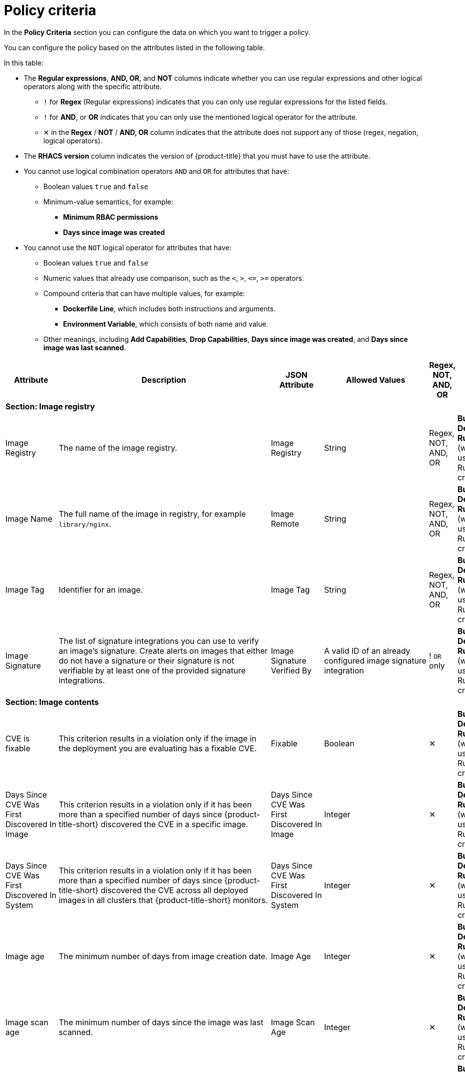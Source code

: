 // Module included in the following assemblies:
//
// * operating/manage-security-policies.adoc
:_mod-docs-content-type: CONCEPT
[id="policy-criteria_{context}"]
= Policy criteria

[role="_abstract"]
In the *Policy Criteria* section you can configure the data on which you want to trigger a policy.

You can configure the policy based on the attributes listed in the following table.

In this table:

* The *Regular expressions*, *AND, OR*, and *NOT* columns indicate whether you can use regular expressions and other logical operators along with the specific attribute.
** `!` for *Regex* (Regular expressions) indicates that you can only use regular expressions for the listed fields.
** `!` for *AND*, or *OR* indicates that you can only use the mentioned logical operator for the attribute.
** ✕ in the *Regex* / *NOT* / *AND, OR* column indicates that the attribute does not support any of those (regex, negation, logical operators).
* The *RHACS version* column indicates the version of {product-title} that you must have to use the attribute.
* You cannot use logical combination operators `AND` and `OR` for attributes that have:
** Boolean values `true` and `false`
** Minimum-value semantics, for example:
*** *Minimum RBAC permissions*
*** *Days since image was created*
* You cannot use the `NOT` logical operator for attributes that have:
** Boolean values `true` and `false`
** Numeric values that already use comparison, such as the `<`, `>`, `+<=+`, `>=` operators.
** Compound criteria that can have multiple values, for example:
*** *Dockerfile Line*, which includes both instructions and arguments.
*** *Environment Variable*, which consists of both name and value.
** Other meanings, including *Add Capabilities*, *Drop Capabilities*, *Days since image was created*, and *Days since image was last scanned*.

[cols="<,<,<,<,^,<"]
|===
| *Attribute* | *Description* | *JSON Attribute* | *Allowed Values* | *Regex*, *NOT*, *AND, OR* | *Phase*

6+| *Section: Image registry*

| Image Registry
| The name of the image registry.
| Image Registry
| String
| Regex, +
NOT, +
AND, OR
| *Build*, +
*Deploy*, +
*Runtime* (when used with a Runtime criterion)

| Image Name
| The full name of the image in registry, for example `library/nginx`.
| Image Remote
| String
| Regex, +
NOT, +
AND, OR
| *Build*, +
*Deploy*, +
*Runtime* (when used with a Runtime criterion)

| Image Tag
| Identifier for an image.
| Image Tag
| String
| Regex, +
NOT, +
AND, OR
| *Build*, +
*Deploy*, +
*Runtime* (when used with a Runtime criterion)

| Image Signature
| The list of signature integrations you can use to verify an image's signature. Create alerts on images that either do not have a signature or their signature is not verifiable by at least one of the provided signature integrations.
| Image Signature Verified By
| A valid ID of an already configured image signature integration
| ! `OR` only
| *Build*, +
*Deploy*, +
*Runtime* (when used with a Runtime criterion)


6+| *Section: Image contents*

| CVE is fixable
| This criterion results in a violation only if the image in the deployment you are evaluating has a fixable CVE.
| Fixable
| Boolean
| ✕
| *Build*, +
*Deploy*, +
*Runtime* (when used with a Runtime criterion)

| Days Since CVE Was First Discovered In Image
| This criterion results in a violation only if it has been more than a specified number of days since {product-title-short} discovered the CVE in a specific image.
| Days Since CVE Was First Discovered In Image
| Integer
| ✕
| *Build*, +
*Deploy*, +
*Runtime* (when used with a Runtime criterion)

| Days Since CVE Was First Discovered In System
| This criterion results in a violation only if it has been more than a specified number of days since {product-title-short} discovered the CVE across all deployed images in all clusters that {product-title-short} monitors.
| Days Since CVE Was First Discovered In System
| Integer
| ✕
| *Build*, +
*Deploy*, +
*Runtime* (when used with a Runtime criterion)

| Image age
| The minimum number of days from image creation date.
| Image Age
| Integer
| ✕
| *Build*, +
*Deploy*, +
*Runtime* (when used with a Runtime criterion)

| Image scan age
| The minimum number of days since the image was last scanned.
| Image Scan Age
| Integer
| ✕
| *Build*, +
*Deploy*, +
*Runtime* (when used with a Runtime criterion)

| Image User
| Matches the USER directive in the Dockerfile. See https://docs.docker.com/engine/reference/builder/#user for details
.
| Image User
| String
| Regex, +
NOT, +
AND, OR
| *Build*, +
*Deploy*, +
*Runtime* (when used with a Runtime criterion)

| Dockerfile Line
| A specific line in the Dockerfile, including both instructions and arguments.
| Dockerfile Line
| One of: LABEL, RUN, CMD, EXPOSE, ENV, ADD, COPY, ENTRYPOINT, VOLUME, USER, WORKDIR, ONBUILD
| ! Regex only for values, +
AND, OR
| *Build*, +
*Deploy*, +
*Runtime* (when used with a Runtime criterion)

| Image scan status
| Check if an image was scanned.
| Unscanned Image
| Boolean
| ✕
| *Build*, +
*Deploy*, +
*Runtime* (when used with a Runtime criterion)

| CVSS
| Common Vulnerability Scoring System, use it to match images with vulnerabilities whose scores are greater than `>`, less than `<`, or equal to `=` the specified CVSS.
| CVSS
| <, >, \<=, >= or nothing (which implies equal to) +

-- and --
 +
a decimal (a number with an optional fractional value). +

Examples: +
>=5, or +
9.5
| AND, OR
| *Build*, +
*Deploy*, +
*Runtime* (when used with a Runtime criterion)

| Severity
| The severity of the vulnerability based on the CVSS or the vendor. Can be one of Low, Moderate, Important or Critical.
| Severity
| <, >, <=, >= or nothing (which implies equal to) +

-- and --
 +
One of: +
UNKNOWN +
LOW +
MODERATE +
IMPORTANT +
CRITICAL +

Examples: +
>=IMPORTANT, or +
CRITICAL
| AND, OR
| *Build*, +
*Deploy*, +
*Runtime* (when used with a Runtime criterion)

| Fixed By
| The version string of a package that fixes a flagged vulnerability in an image. This criterion may be used in addition to other criteria that identify a vulnerability, for example using the CVE criterion.
| Fixed By
| String
| Regex, +
NOT, +
AND, OR
| *Build*, +
*Deploy*, +
*Runtime* (when used with a Runtime criterion)

| CVE
| Common Vulnerabilities and Exposures, use it with specific CVE numbers.
| CVE
| String
| Regex, +
NOT, +
AND, OR
| *Build*, +
*Deploy*, +
*Runtime* (when used with a Runtime criterion)

| Image Component
| Name and version number of a specific software component present in an image.
| Image Component
| key=value +

Value is optional. +

If value is missing, it must be in format "key=".
| Regex, +
AND, OR
| *Build*, +
*Deploy*, +
*Runtime* (when used with a Runtime criterion)

| Image OS
| Name and version number of the base operating system of the image. For example, `alpine:3.17.3`
| Image OS
| String
| Regex, +
NOT, +
AND, OR
| *Build*, +
*Deploy*, +
*Runtime* (when used with a Runtime criterion)

| Require image label
| Ensure the presence of a Docker image label. The policy triggers if any image in the deployment does not have the specified label. You can use regular expressions for both key and value fields to match labels. The `Require Image Label` policy criteria only works when you integrate with a Docker registry. For details about Docker labels see Docker documentation, https://docs.docker.com/config/labels-custom-metadata/.
| Required Image Label
| key=value +

Value is optional. +

If value is missing, it must be in format "key=".
| Regex, +
AND, OR
| *Build*, +
*Deploy*, +
*Runtime* (when used with a Runtime criterion)

| Disallow image label
| Ensure that a particular Docker image label is NOT used. The policy triggers if any image in the deployment has the specified label. You can use regular expressions for both key and value fields to match labels. The 'Disallow Image Label policy' criteria only works when you integrate with a Docker registry. For details about Docker labels see Docker documentation, https://docs.docker.com/config/labels-custom-metadata/.
| Disallowed Image Label
| key=value +

Value is optional. +

If value is missing, it must be in format "key=".
| Regex, +
AND, OR
| *Build*, +
*Deploy*, +
*Runtime* (when used with a Runtime criterion)

6+| *Section: Container configuration*

| Environment Variable
| Check environment variables by name or value.
| Environment Variable
| RAW=key=value to match an environment variable as directly specified in the deployment configuration with a specific key and value. `value` can be omitted to match on only the key. +

If the environment variable is not directly defined in the configuration, then the format SOURCE=KEY can be used, where SOURCE is one of SECRET_KEY, CONFIG_MAP_KEY, FIELD or RESOURCE_FIELD. In this case, criteria can only match the key and not the value.
| ! Regex only for key and value (if using RAW) +
AND, OR
| *Deploy*, +
*Runtime* (when used with a Runtime criterion)


| Container CPU Request
| Check for the number of cores reserved for a given resource.
| Container CPU Request
| <, >, <=, >= or nothing (which implies equal to) +

-- and --
 +
A decimal (a number with an optional fractional value) +

Examples: +
  >=5, or +
  9.5
| AND, OR
| *Deploy*, +
*Runtime* (when used with a Runtime criterion)


| Container CPU Limit
| Check for the maximum number of cores a resource is allowed to use.
| Container CPU Limit
| (Same as Container CPU Request)
| AND, OR
| *Deploy*, +
*Runtime* (when used with a Runtime criterion)


| Container Memory Request
| Check for the amount of memory reserved for a given resource.
| Container Memory Request
| (Same as Container CPU Request)
| AND, OR
| *Deploy*, +
*Runtime* (when used with a Runtime criterion)


| Container Memory Limit
| Check for the maximum amount of memory a resource is allowed to use.
| Container Memory Limit
| (Same as Container CPU Request)
| AND, OR
| *Deploy*, +
*Runtime* (when used with a Runtime criterion)


| Privileged container
| Privileged running deployments.
| Privileged Container
| Boolean
| ✕
| *Deploy*, +
*Runtime* (when used with a Runtime criterion)


| Root filesystem writeability
| Containers running with the root file system configured as read only.
| Read-Only Root Filesystem
| Boolean
| ✕
| *Deploy*, +
*Runtime* (when used with a Runtime criterion)


| Seccomp Profile Type
| The type of seccomp profile allowed for the container.
| Seccomp Profile Type
| One of: +

UNCONFINED +
RUNTIME_DEFAULT +
LOCALHOST
| ✕
| *Deploy*, +
*Runtime* (when used with a Runtime criterion)


| Privilege escalation
| Provides alerts when a development is configured to allow a container process to gain more privileges than its parent process.
| Allow Privilege Escalation
| Boolean
| ✕
| *Deploy*, +
*Runtime* (when used with a Runtime criterion)


| Drop Capabilities
| Linux capabilities that must be dropped from the container. Provides alerts when the specified capabilities are not dropped.
For example, if configured with `SYS_ADMIN` AND `SYS_BOOT`, and the deployment drops only _one_ or _neither_ of these two capabilities, the alert occurs.
| Drop Capabilities +

| One of: +

ALL +
AUDIT_CONTROL +
AUDIT_READ +
AUDIT_WRITE +
BLOCK_SUSPEND +
CHOWN +
DAC_OVERRIDE +
DAC_READ_SEARCH +
FOWNER +
FSETID +
IPC_LOCK +
IPC_OWNER +
KILL +
LEASE +
LINUX_IMMUTABLE +
MAC_ADMIN +
MAC_OVERRIDE +
MKNOD +
NET_ADMIN +
NET_BIND_SERVICE +
NET_BROADCAST +
NET_RAW +
SETGID +
SETFCAP +
SETPCAP +
SETUID +
SYS_ADMIN +
SYS_BOOT +
SYS_CHROOT +
SYS_MODULE +
SYS_NICE +
SYS_PACCT +
SYS_PTRACE +
SYS_RAWIO +
SYS_RESOURCE +
SYS_TIME +
SYS_TTY_CONFIG +
SYSLOG +
WAKE_ALARM +
| AND
| *Deploy*, +
*Runtime* (when used with a Runtime criterion)


| Add Capabilities
| Linux capabilities that must not be added to the container, such as the ability to send raw packets or override file permissions. Provides alerts when the specified capabilities are added. For example, if configured with `NET_ADMIN` or `NET_RAW`, and the deployment manifest YAML file includes at least one of these two capabilities, the alert occurs.
| Add Capabilities
|
AUDIT_CONTROL +
AUDIT_READ +
AUDIT_WRITE +
BLOCK_SUSPEND +
CHOWN +
DAC_OVERRIDE +
DAC_READ_SEARCH +
FOWNER +
FSETID +
IPC_LOCK +
IPC_OWNER +
KILL +
LEASE +
LINUX_IMMUTABLE +
MAC_ADMIN +
MAC_OVERRIDE +
MKNOD +
NET_ADMIN +
NET_BIND_SERVICE +
NET_BROADCAST +
NET_RAW +
SETGID +
SETFCAP +
SETPCAP +
SETUID +
SYS_ADMIN +
SYS_BOOT +
SYS_CHROOT +
SYS_MODULE +
SYS_PACCT +
SYS_PTRACE +
SYS_RAWIO +
SYS_RESOURCE +
SYS_TIME +
SYS_TTY_CONFIG +
SYSLOG +
WAKE_ALARM +
| OR
| *Deploy*, +
*Runtime* (when used with a Runtime criterion)


| Container Name
| The name of the container.
| Container Name
| String
| Regex, +
NOT, +
AND, OR
| *Deploy*, +
*Runtime* (when used with a Runtime criterion)


| AppArmor Profile
| The Application Armor ("AppArmor") profile used in the container.
| AppArmor Profile
| String
| Regex, +
NOT, +
AND, OR
| *Deploy*, +
*Runtime* (when used with a Runtime criterion)


| Liveness Probe
| Whether the container defines a liveness probe.
| Liveness Probe
| Boolean
| ✕
| *Deploy*, +
*Runtime* (when used with a Runtime criterion)


| Readiness Probe
| Whether the container defines a readiness probe.
| Readiness Probe
| Boolean
| ✕
| *Deploy*, +
*Runtime* (when used with a Runtime criterion)


6+| *Section: Deployment metadata*

| Disallowed Annotation
| An annotation which is not allowed to be present on Kubernetes resources in a specified environment.
| Disallowed Annotation
| key=value +

Value is optional. +

If value is missing, it must be in format "key=".
| Regex, +
AND, OR
| *Deploy*, +
*Runtime* (when used with a Runtime criterion)

| Required Label
| Check for the presence of a required label in Kubernetes.
| Required Label
| key=value +

Value is optional. +

If value is missing, it must be in format "key=".
| Regex, +
AND, OR
| *Deploy*, +
*Runtime* (when used with a Runtime criterion)

| Required Annotation
| Check for the presence of a required annotation in Kubernetes.
| Required Annotation
| key=value +

Value is optional. +

If value is missing, it must be in format "key=".
| Regex, +
AND, OR
| *Deploy*, +
*Runtime* (when used with a Runtime criterion)

| Runtime Class
| The `RuntimeClass` of the deployment.
| Runtime Class
| String
| Regex, +
NOT, +
AND, OR
| *Deploy*, +
*Runtime* (when used with a Runtime criterion)

| Host Network
| Check if `HostNetwork` is enabled which means that the container is not placed inside a separate network stack (for example, the container's networking is not containerized). This implies that the container has full access to the host's network interfaces.
| Host Network
| Boolean
| ✕
| *Deploy*, +
*Runtime* (when used with a Runtime criterion)

| Host PID
| Check if the Process ID (PID) namespace is isolated between the containers and the host. This allows for processes in different PID namespaces to have the same PID.
| Host PID
| Boolean
| ✕
| *Deploy*, +
*Runtime* (when used with a Runtime criterion)

| Host IPC
| Check if the IPC (POSIX/SysV IPC) namespace (which provides separation of named shared memory segments, semaphores and message queues) on the host is shared with containers.
| Host IPC
| Boolean
| ✕
| *Deploy*, +
*Runtime* (when used with a Runtime criterion)

| Namespace
| The name of the namespace the deployment belongs to.
| Namespace
| String
| Regex, +
NOT, +
AND, OR
| *Deploy*, +
*Runtime* (when used with a Runtime criterion)

| Replicas
| The number of deployment replicas.
| Replicas
| <, >, <=, >= or nothing (which implies equal to) +

-- and --
 +
a decimal (a number with an optional fractional value). +

Examples: +
>=5, or +
9.5
| NOT, +
AND, OR
| *Deploy*, +
*Runtime* (when used with a Runtime criterion)

6+| *Section: Storage*

| Volume Name
| Name of the storage.
| Volume Name
| String
| Regex, +
NOT, +
AND, OR
| *Deploy*, +
*Runtime* (when used with a Runtime criterion)

| Volume Source
| Indicates the form in which the volume is provisioned. For example, `persistentVolumeClaim` or `hostPath`.
| Volume Source
| String
| Regex, +
NOT, +
AND, OR
| *Deploy*, +
*Runtime* (when used with a Runtime criterion)

| Volume Destination
| The path where the volume is mounted.
| Volume Destination
| String
| Regex, +
NOT, +
AND, OR
| *Deploy*, +
*Runtime* (when used with a Runtime criterion)

| Volume Type
| The type of volume.
| Volume Type
| String
| Regex, +
NOT, +
AND, OR
| *Deploy*, +
*Runtime* (when used with a Runtime criterion)

| Mounted volume writability
| Volumes that are mounted as writable.
| Writable Mounted Volume
| Boolean
| ✕
| *Deploy*, +
*Runtime* (when used with a Runtime criterion)

| Mount Propagation
| Check if container is mounting volumes in `Bidirectional`, `Host to Container`, or `None` modes.
| Mount Propagation
| One of: +

NONE +
HOSTTOCONTAINER +
BIDIRECTIONAL +
| NOT, +
AND, OR
| *Deploy*, +
*Runtime* (when used with a Runtime criterion)

| Host mount writability
| Resource has mounted a path on the host with write permissions.
| Writable Host Mount
| Boolean
| ✕
| *Deploy*, +
*Runtime* (when used with a Runtime criterion)

6+| *Section: Networking*

| Protocol
| Protocol, such as, TCP or UDP, that is used by the exposed port.
| Exposed Port Protocol
| String
| Regex, +
NOT, +
AND, OR
| *Deploy*, +
*Runtime* (when used with a Runtime criterion)

| Port
| Port numbers exposed by a deployment.
| Exposed Port
| <, >, <=, >= or nothing (which implies equal to) +

-- and --
 +
an integer. +

Examples: +
>=1024, or +
22
| NOT, +
AND, OR
| *Deploy*, +
*Runtime* (when used with a Runtime criterion)

| Exposed Node Port
| Port numbers exposed externally by a deployment.
| Exposed Node Port
| (Same as Exposed Port)
| NOT, +
AND, OR
| *Deploy*, +
*Runtime* (when used with a Runtime criterion)

| Port Exposure
| Exposure method of the service, for example, load balancer or node port.
| Port Exposure Method
| One of: +

UNSET +
EXTERNAL +
NODE +
HOST +
INTERNAL +
ROUTE +
| NOT, +
AND, OR
| *Deploy*, +
*Runtime* (when used with a Runtime criterion)

| Unexpected Network Flow Detected
| Check if the detected network traffic is part of the network baseline for the deployment.
| Unexpected Network Flow Detected
| Boolean
| ✕
| *Runtime* ONLY - Network

| Ingress Network Policy
| Check the presence or absence of ingress Kubernetes network policies.
| Has Ingress Network Policy
| Boolean
| Regex, +
AND, OR
| *Deploy*, +
*Runtime* (when used with a Runtime criterion)

| Egress Network Policy
| Check the presence or absence of egress Kubernetes network policies.
| Has Egress Network Policy
| Boolean
| Regex, +
AND, OR
| *Deploy*, +
*Runtime* (when used with a Runtime criterion)

6+| *Section: Process activity*

| Process Name
| Name of the process executed in a deployment.
| Process Name
| String
| Regex, +
NOT, +
AND, OR
| *Runtime* ONLY - Process

| Process Ancestor
| Name of any parent process for a process executed in a deployment.
| Process Ancestor
| String
| Regex, +
NOT, +
AND, OR
| *Runtime* ONLY - Process

| Process Arguments
| Command arguments for a process executed in a deployment.
| Process Arguments
| String
| Regex, +
NOT, +
AND, OR
| *Runtime* ONLY - Process

| Process UID
| Unix user ID for a process executed in a deployment.
| Process UID
| Integer
| NOT, +
AND, OR
| *Runtime* ONLY - Process

| Unexpected Process Executed
| Check deployments for which process executions are not listed in the deployment's locked process baseline.
| Unexpected Process Executed
| Boolean
| ✕
| *Runtime* ONLY - Process

6+| *Section: Kubernetes access*

| Service Account
| The name of the service account.
| Service Account
| String
| Regex, +
NOT, +
AND, OR
| *Deploy*, +
*Runtime* (when used with a Runtime criterion)

| Automount Service Account Token
| Check if the deployment configuration automatically mounts the service account token.
| Automount Service Account Token
| Boolean
| ✕
| *Deploy*, +
*Runtime* (when used with a Runtime criterion)

| Minimum RBAC Permissions
| Match if the deployment's Kubernetes service account has Kubernetes RBAC permission level equal to `=` or greater than `>` the specified level.
| Minimum RBAC Permissions
| One of: +

DEFAULT +
ELEVATED_IN_NAMESPACE +
ELEVATED_CLUSTER_WIDE +
CLUSTER_ADMIN
| NOT
| *Deploy*, +
*Runtime* (when used with a Runtime criterion)

6+| *Section: Kubernetes events*

| Kubernetes Action
| The name of the Kubernetes action, such as `Pod Exec`.
| Kubernetes Resource
| One of: +

PODS_EXEC +
PODS_PORTFORWARD +
| ! `OR` only
| *Runtime* ONLY - Kubernetes Events

| Kubernetes User Name
| The name of the user who accessed the resource.
| Kubernetes User Name
| Alphanumeric with hyphens (-) and colon (:) only
| Regex, +
NOT, +
! `OR` only
| *Runtime* ONLY - Kubernetes Events

| Kubernetes User Group
| The name of the group to which the user who accessed the resource belongs to.
| Kubernetes User Groups
| Alphanumeric with hyphens (-) and colon (:) only
| Regex, +
! `OR` only
| *Runtime* ONLY - Kubernetes Events

| Kubernetes Resource
| The name of the accessed Kubernetes resource, such as `configmaps` or `secrets`.
| Kubernetes Resource
| One of: +

SECRETS +
CONFIGMAPS +
| ! `OR` only
| *Runtime* ONLY - Audit Log

| Kubernetes API Verb
| The Kubernetes API verb that is used to access the resource, such as `GET` or `POST`.
| Kubernetes API Verb
| One of: +

CREATE +
DELETE +
GET +
PATCH +
UPDATE +
| ! `OR` only
| *Runtime* ONLY - Audit Log

| Kubernetes Resource Name
| The name of the accessed Kubernetes resource.
| Kubernetes Resource Name
| Alphanumeric with hyphens (-) and colon (:) only
| Regex, +
NOT, +
! `OR` only
| *Runtime* ONLY - Audit Log

| User Agent
| The user agent that the user used to access the resource.
For example `oc`, or `kubectl`.
| User Agent
| String
| Regex, +
NOT, +
! `OR` only
| *Runtime* ONLY - Audit Log

| Source IP Address
| The IP address from which the user accessed the resource.
| Source IP Address
| IPV4 or IPV6 address
| Regex, +
NOT, +
! `OR` only
| *Runtime* ONLY - Audit Log

| Is Impersonated User
| Check if the request was made by a user that is impersonated by a service account or some other account.
| Is Impersonated User
| Boolean
| ✕
| *Runtime* ONLY - Audit Log

|===
